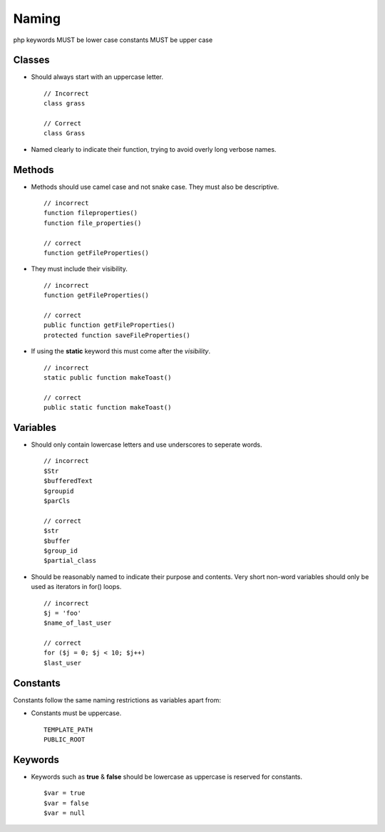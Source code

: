 ######
Naming
######

php keywords MUST be lower case
constants MUST be upper case

Classes
=======

- Should always start with an uppercase letter. ::

    // Incorrect
    class grass

    // Correct
    class Grass

- Named clearly to indicate their function, trying to avoid overly long verbose names.


Methods
=======

- Methods should use camel case and not snake case. They must also be descriptive. ::

    // incorrect
    function fileproperties()
    function file_properties()

    // correct
    function getFileProperties()

- They must include their visibility. ::

    // incorrect
    function getFileProperties()

    // correct
    public function getFileProperties()
    protected function saveFileProperties()

- If using the **static** keyword this must come after the *visibility*. ::

    // incorrect
    static public function makeToast()

    // correct
    public static function makeToast()


Variables
=========

- Should only contain lowercase letters and use underscores to seperate words. ::

    // incorrect
    $Str
    $bufferedText
    $groupid
    $parCls

    // correct
    $str
    $buffer
    $group_id
    $partial_class

- Should be reasonably named to indicate their purpose and contents. Very short non-word variables
  should only be used as iterators in for() loops. ::

    // incorrect
    $j = 'foo'
    $name_of_last_user

    // correct
    for ($j = 0; $j < 10; $j++)
    $last_user


Constants
=========

Constants follow the same naming restrictions as variables apart from:

- Constants must be uppercase. ::

    TEMPLATE_PATH
    PUBLIC_ROOT


Keywords
========

- Keywords such as **true** & **false** should be lowercase as uppercase is reserved for constants. ::

    $var = true
    $var = false
    $var = null
